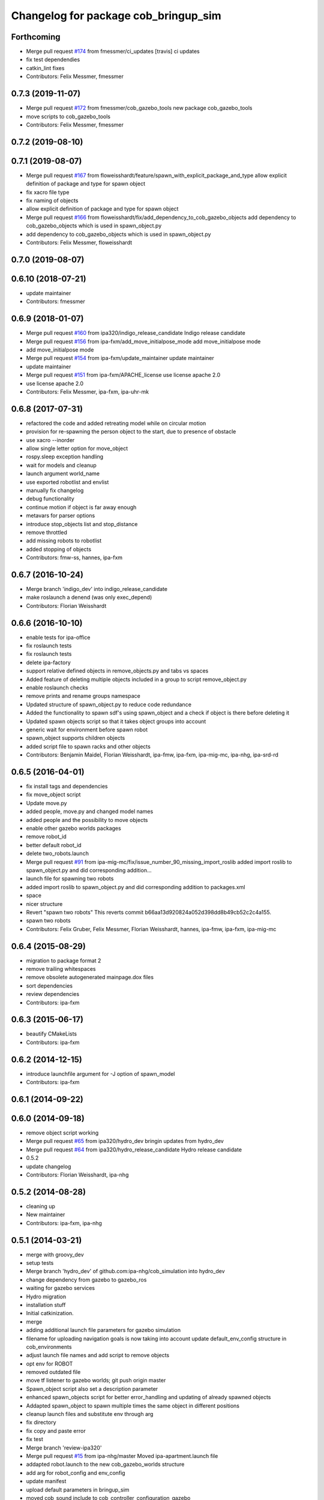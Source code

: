 ^^^^^^^^^^^^^^^^^^^^^^^^^^^^^^^^^^^^^
Changelog for package cob_bringup_sim
^^^^^^^^^^^^^^^^^^^^^^^^^^^^^^^^^^^^^

Forthcoming
-----------
* Merge pull request `#174 <https://github.com/ipa320/cob_simulation/issues/174>`_ from fmessmer/ci_updates
  [travis] ci updates
* fix test dependendies
* catkin_lint fixes
* Contributors: Felix Messmer, fmessmer

0.7.3 (2019-11-07)
------------------
* Merge pull request `#172 <https://github.com/ipa320/cob_simulation/issues/172>`_ from fmessmer/cob_gazebo_tools
  new package cob_gazebo_tools
* move scripts to cob_gazebo_tools
* Contributors: Felix Messmer, fmessmer

0.7.2 (2019-08-10)
------------------

0.7.1 (2019-08-07)
------------------
* Merge pull request `#167 <https://github.com/ipa320/cob_simulation/issues/167>`_ from floweisshardt/feature/spawn_with_explicit_package_and_type
  allow explicit definition of package and type for spawn object
* fix xacro file type
* fix naming of objects
* allow explicit definition of package and type for spawn object
* Merge pull request `#166 <https://github.com/ipa320/cob_simulation/issues/166>`_ from floweisshardt/fix/add_dependency_to_cob_gazebo_objects
  add dependency to cob_gazebo_objects which is used in spawn_object.py
* add dependency to cob_gazebo_objects which is used in spawn_object.py
* Contributors: Felix Messmer, floweisshardt

0.7.0 (2019-08-07)
------------------

0.6.10 (2018-07-21)
-------------------
* update maintainer
* Contributors: fmessmer

0.6.9 (2018-01-07)
------------------
* Merge pull request `#160 <https://github.com/ipa320/cob_simulation/issues/160>`_ from ipa320/indigo_release_candidate
  Indigo release candidate
* Merge pull request `#156 <https://github.com/ipa320/cob_simulation/issues/156>`_ from ipa-fxm/add_move_initialpose_mode
  add move_initialpose mode
* add move_initialpose mode
* Merge pull request `#154 <https://github.com/ipa320/cob_simulation/issues/154>`_ from ipa-fxm/update_maintainer
  update maintainer
* update maintainer
* Merge pull request `#151 <https://github.com/ipa320/cob_simulation/issues/151>`_ from ipa-fxm/APACHE_license
  use license apache 2.0
* use license apache 2.0
* Contributors: Felix Messmer, ipa-fxm, ipa-uhr-mk

0.6.8 (2017-07-31)
------------------
* refactored the code and added retreating model while on circular motion
* provision for re-spawning the person object to the start, due to presence of obstacle
* use xacro --inorder
* allow single letter option for move_object
* rospy.sleep exception handling
* wait for models and cleanup
* launch argument world_name
* use exported robotlist and envlist
* manually fix changelog
* debug functionality
* continue motion if object is far away enough
* metavars for parser options
* introduce stop_objects list and stop_distance
* remove throttled
* add missing robots to robotlist
* added stopping of objects
* Contributors: fmw-ss, hannes, ipa-fxm

0.6.7 (2016-10-24)
------------------
* Merge branch 'indigo_dev' into indigo_release_candidate
* make roslaunch a denend (was only exec_depend)
* Contributors: Florian Weisshardt

0.6.6 (2016-10-10)
------------------
* enable tests for ipa-office
* fix roslaunch tests
* fix roslaunch tests
* delete ipa-factory
* support relative defined objects in remove_objects.py and tabs vs spaces
* Added feature of deleting multiple objects included in a group to script remove_object.py
* enable roslaunch checks
* remove prints and rename groups namespace
* Updated structure of spawn_object.py to reduce code redundance
* Added the functionality to spawn sdf's using spawn_object and a check if object is there before deleting it
* Updated spawn objects script so that it takes object groups into account
* generic wait for environment before spawn robot
* spawn_object supports children objects
* added script file to spawn racks and other objects
* Contributors: Benjamin Maidel, Florian Weisshardt, ipa-fmw, ipa-fxm, ipa-mig-mc, ipa-nhg, ipa-srd-rd

0.6.5 (2016-04-01)
------------------
* fix install tags and dependencies
* fix move_object script
* Update move.py
* added people, move.py and changed model names
* added people and the possibility to move objects
* enable other gazebo worlds packages
* remove robot_id
* better default robot_id
* delete two_robots.launch
* Merge pull request `#91 <https://github.com/ipa320/cob_simulation/issues/91>`_ from ipa-mig-mc/fix/issue_number_90_missing_import_roslib
  added import roslib to spawn_object.py and did corresponding addition…
* launch file for spawning two robots
* added import roslib to spawn_object.py and did corresponding addition to packages.xml
* space
* nicer structure
* Revert "spawn two robots"
  This reverts commit b66aa13d920824a052d398dd8b49cb52c2c4a155.
* spawn two robots
* Contributors: Felix Gruber, Felix Messmer, Florian Weisshardt, hannes, ipa-fmw, ipa-fxm, ipa-mig-mc

0.6.4 (2015-08-29)
------------------
* migration to package format 2
* remove trailing whitespaces
* remove obsolete autogenerated mainpage.dox files
* sort dependencies
* review dependencies
* Contributors: ipa-fxm

0.6.3 (2015-06-17)
------------------
* beautify CMakeLists
* Contributors: ipa-fxm

0.6.2 (2014-12-15)
------------------
* introduce launchfile argument for -J option of spawn_model
* Contributors: ipa-fxm

0.6.1 (2014-09-22)
------------------

0.6.0 (2014-09-18)
------------------
* remove object script working
* Merge pull request `#65 <https://github.com/ipa320/cob_simulation/issues/65>`_ from ipa320/hydro_dev
  bringin updates from hydro_dev
* Merge pull request `#64 <https://github.com/ipa320/cob_simulation/issues/64>`_ from ipa320/hydro_release_candidate
  Hydro release candidate
* 0.5.2
* update changelog
* Contributors: Florian Weisshardt, ipa-nhg

0.5.2 (2014-08-28)
------------------
* cleaning up
* New maintainer
* Contributors: ipa-fxm, ipa-nhg

0.5.1 (2014-03-21)
------------------
* merge with groovy_dev
* setup tests
* Merge branch 'hydro_dev' of github.com:ipa-nhg/cob_simulation into hydro_dev
* change dependency from gazebo to gazebo_ros
* waiting for gazebo services
* Hydro migration
* installation stuff
* Initial catkinization.
* merge
* adding additional launch file parameters for gazebo simulation
* filename for uploading navigation goals is now taking into account update default_env_config structure in cob_environments
* adjust launch file names and add script to remove objects
* opt env for ROBOT
* removed outdated file
* move tf listener to gazebo worlds; git push origin master
* Spawn_object script also set a description parameter
* enhanced spawn_objects script for better error_handling and updating of already spawned objects
* Addapted spawn_object to spawn multiple times the same object in different positions
* cleanup launch files and substitute env through arg
* fix directory
* fix copy and paste error
* fix test
* Merge branch 'review-ipa320'
* Merge pull request `#15 <https://github.com/ipa320/cob_simulation/issues/15>`_ from ipa-nhg/master
  Moved ipa-apartment.launch file
* addapted robot.launch to the new cob_gazebo_worlds structure
* add arg for robot_config and env_config
* update manifest
* upload default parameters in bringup_sim
* moved cob_sound include to cob_controller_configuration_gazebo
* update deps
* New name space for objects
* merge
* adapt roslaunch tests
* The spawn_object.py script can be called with several arguments
* moved cob_controller_config_gazebo to cob_robots and changed some minor things to support new structure
* Test for ipa-apartment in CMakelists
* filled manifest
* Move spawn_object script to cob_bringup_sim
* Move script spawn_object.py to cob_bringup simscripts/spawn_object.py
* fix icob simulation
* add cob3-4 tests
* merge with ipa320
* update stack
* reduced dependencies
* added bringup_sim package
* Contributors: Alexander Bubeck, Florian Weißhardt, Frederik Hegger, abubeck, ipa-fmw, ipa-fxm, ipa-nhg, ipa-uhr-fm
